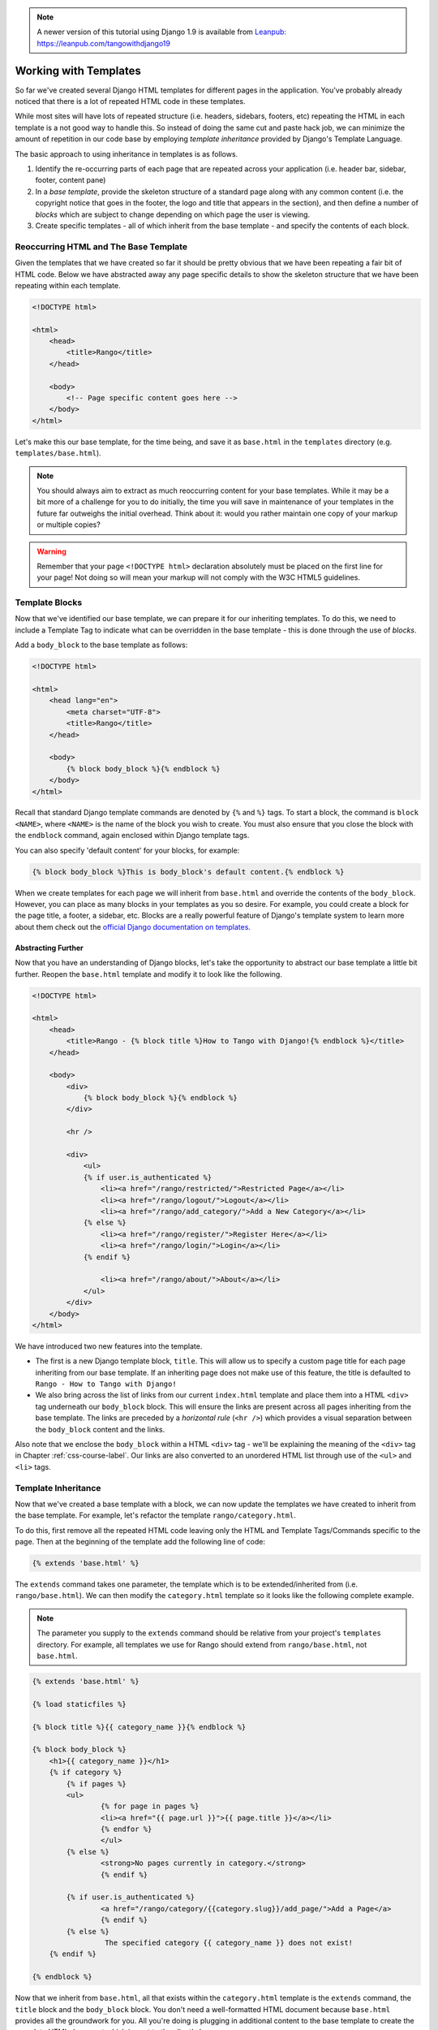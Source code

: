 
.. note::
	A newer version of this tutorial using Django 1.9 is available from `Leanpub: https://leanpub.com/tangowithdjango19 <https://leanpub.com/tangowithdjango19>`_


Working with Templates
======================
So far we've created several Django HTML templates for different pages in the application. You've probably already noticed that there is a lot of repeated HTML code in these templates.

While most sites will have lots of repeated structure (i.e. headers, sidebars, footers, etc) repeating the HTML in each template is a not good way to handle this. So instead of doing the same cut and paste hack job, we can minimize the amount of repetition in our code base by employing *template inheritance* provided by Django's Template Language.

The basic approach to using inheritance in templates is as follows.

#. Identify the re-occurring parts of each page that are repeated across your application (i.e. header bar, sidebar, footer, content pane)
#. In a *base template*, provide the skeleton structure of a standard page along with any common content (i.e. the copyright notice that goes in the footer, the logo and title that appears in the section), and then define a number of *blocks* which are subject to change depending on which page the user is viewing.
#. Create specific templates - all of which inherit from the base template - and specify the contents of each block.

Reoccurring HTML and The Base Template
--------------------------------------
Given the templates that we have created so far it should be pretty obvious that we have been repeating a fair bit of HTML code. Below we have abstracted away any page specific details to show the skeleton structure that we have been repeating within each template.

.. code-block:: html
	
	<!DOCTYPE html>
	
	<html>
	    <head>
	        <title>Rango</title>
	    </head>
	
	    <body>
	        <!-- Page specific content goes here -->
	    </body>
	</html>

Let's make this our base template, for the time being, and save it as ``base.html`` in the ``templates`` directory (e.g. ``templates/base.html``). 

.. note:: You should always aim to extract as much reoccurring content for your base templates. While it may be a bit more of a challenge for you to do initially, the time you will save in maintenance of your templates in the future far outweighs the initial overhead. Think about it: would you rather maintain one copy of your markup or multiple copies?

.. warning:: Remember that your page ``<!DOCTYPE html>`` declaration absolutely must be placed on the first line for your page! Not doing so will mean your markup will not comply with the W3C HTML5 guidelines.

Template Blocks
---------------
Now that we've identified our base template, we can prepare it for our inheriting templates. To do this, we need to include a Template Tag to indicate what can be overridden in the base template - this is done through the use of *blocks*.

Add a ``body_block`` to the base template as follows:

.. code-block:: html
	
	<!DOCTYPE html>
	
	<html>
	    <head lang="en">
		<meta charset="UTF-8">
	        <title>Rango</title>
	    </head>
	
	    <body>
	        {% block body_block %}{% endblock %}
	    </body>
	</html>

Recall that standard Django template commands are denoted by ``{%`` and ``%}`` tags. To start a block, the command is ``block <NAME>``, where ``<NAME>`` is the name of the block you wish to create. You must also ensure that you close the block with the ``endblock`` command, again enclosed within Django template tags.

You can also specify 'default content' for your blocks, for example:

.. code-block:: html
	
	{% block body_block %}This is body_block's default content.{% endblock %}


When we create templates for each page we will inherit from ``base.html`` and override the contents of the ``body_block``. However, you can place as many blocks in your templates as you so desire. For example, you could create a block for the page title, a footer, a sidebar, etc. Blocks are a really powerful feature of Django's template system to learn more about them check out the `official Django documentation on templates <https://docs.djangoproject.com/en/1.7/topics/templates/#id1>`_.

Abstracting Further
...................
Now that you have an understanding of Django blocks, let's take the opportunity to abstract our base template a little bit further. Reopen the ``base.html`` template and modify it to look like the following.

.. code-block:: html
	
	<!DOCTYPE html>
	
	<html>
	    <head>
	        <title>Rango - {% block title %}How to Tango with Django!{% endblock %}</title>
	    </head>

	    <body>
	        <div>
	            {% block body_block %}{% endblock %}
	        </div>
	        
	        <hr />
	        
	        <div>
	            <ul>
	            {% if user.is_authenticated %}
	                <li><a href="/rango/restricted/">Restricted Page</a></li>
	                <li><a href="/rango/logout/">Logout</a></li>
	                <li><a href="/rango/add_category/">Add a New Category</a></li>
	            {% else %}
	                <li><a href="/rango/register/">Register Here</a></li>
	                <li><a href="/rango/login/">Login</a></li>
	            {% endif %}
	                
	                <li><a href="/rango/about/">About</a></li>
	            </ul>
	        </div>
	    </body>
	</html>

We have introduced two new features into the template.

* The first is a new Django template block, ``title``. This will allow us to specify a custom page title for each page inheriting from our base template. If an inheriting page does not make use of this feature, the title is defaulted to ``Rango - How to Tango with Django!``
* We also bring across the list of links from our current ``index.html`` template and place them into a HTML ``<div>`` tag underneath our ``body_block`` block. This will ensure the links are present across all pages inheriting from the base template. The links are preceded by a *horizontal rule* (``<hr />``) which provides a visual separation between the ``body_block`` content and the links. 

Also note that we enclose the ``body_block`` within a HTML ``<div>`` tag - we'll be explaining the meaning of the ``<div>`` tag in Chapter :ref:`css-course-label`. Our links are also converted to an unordered HTML list through use of the ``<ul>`` and ``<li>`` tags.


Template Inheritance
--------------------
Now that we've created a base template with a block, we can now update the templates we have created to inherit from the base template. For example, let's refactor the template ``rango/category.html``.

To do this, first remove all the repeated HTML code leaving only the HTML and Template Tags/Commands specific to the page. Then at the beginning of the template add the following line of code:

.. code-block:: html
	
	{% extends 'base.html' %}

The ``extends`` command takes one parameter, the template which is to be extended/inherited from (i.e. ``rango/base.html``). We can then modify the ``category.html`` template so it looks like the following complete example.

.. note:: The parameter you supply to the ``extends`` command should be relative from your project's ``templates`` directory. For example, all templates we use for Rango should extend from ``rango/base.html``, not ``base.html``.

.. code-block:: html
	
	{% extends 'base.html' %}
	
	{% load staticfiles %}
	
	{% block title %}{{ category_name }}{% endblock %}
	
	{% block body_block %}
	    <h1>{{ category_name }}</h1>
	    {% if category %}
	    	{% if pages %}
	    	<ul>
	        	{% for page in pages %}
	        	<li><a href="{{ page.url }}">{{ page.title }}</a></li>
	        	{% endfor %}
	    		</ul>
	    	{% else %}
	        	<strong>No pages currently in category.</strong>
	    		{% endif %}
	    
	    	{% if user.is_authenticated %}
	       		<a href="/rango/category/{{category.slug}}/add_page/">Add a Page</a>
			{% endif %}
		{% else %}
			 The specified category {{ category_name }} does not exist!
	    {% endif %}
		
	{% endblock %}

Now that we inherit from ``base.html``, all that exists within the ``category.html`` template is the ``extends`` command, the ``title`` block and the ``body_block`` block. You don't need a well-formatted HTML document because ``base.html`` provides all the groundwork for you. All you're doing is plugging in additional content to the base template to create the complete HTML document which is sent to the client's browser.

.. note:: 

 	Templates are very powerful and you can even create your own template tags. Here we have shown how we can minimise the repetition of structure HTML in our templates.

	However, templates can also be used to minimise code within your application's views. For example, if you wanted to include the same database-driven content on each page of your application, you could construct a template that calls a specific view to handle the repeating portion of your webpages. This then saves you from having to call the Django ORM functions which gather the required data for the template in every view that renders it.
	
	To learn more about the extensive functionality offered by Django's template language, check out the official `Django documentation on templates <https://docs.djangoproject.com/en/1.7/topics/templates/>`_. 
	
	
	
Referring to URLs in Templates
------------------------------
So far we have been directly coding the URL of the page/view we want to show within the template, i.e. ``<a href="/rango/about/"> About  </a>``. However, the preferred way is to use the template tag ``url`` to look up the url in the ``urls.py`` files. To do this we can change the way we reference the URL as follows:

.. code-block:: html

	<li><a href="{% url 'about' %}">About</a></li>
	
The Django template engine will look up the ``urls.py`` files for a url with the ``name='about'`` (and then reverse match the actual url). This means if we change the url mappings in ``urls.py`` then we do not have to go through all the templates and update them. If we had not given our urlpattern a name, we could directly reference it as follows:

.. code-block:: html

	<li><a href="{% url 'rango.views.about' %}">About</a></li>
	
Here we need to specify the application, and the view about.

You can now update the base template with the ``url`` template tag so that links in base template are rendered using the following code:

.. code-block:: html
	
	
	<div>
		<ul>
	    {% if user.is_authenticated %}
	    	<li><a href="{% url 'restricted' %}">Restricted Page</a></li>
	        <li><a href="{% url 'logout' %}">Logout</a></li>
	        <li><a href="{% url 'add_category' %}">Add a New Category</a></li>
	    {% else %}
	    	<li><a href="{% url 'register' %}">Register Here</a></li>
	        <li><a href="{% url 'login' %}">Login</a></li>
	    {% endif %}

	    <li><a href="{% url 'about' %}">About</a></li>
	    </ul>
	</div>


In your ``index.html`` template you will notice that you have a parameterized url pattern, i.e. the ``category`` url/view takes the ``category.slug`` as a parameter. To handle this you can pass the url template tag the name of the url/view and the slug, i.e. {% url 'category'  category.slug %} within the template, as follows:

.. code-block:: html


	{% for category in categories %}
	    <li><a href="{% url 'category'  category.slug %}">{{ category.name }}</a></li>
	{% endfor %}


#TODO(leifos): The official tutorial provides an overview of how to use the url template tag, http://django.readthedocs.org/en/latest/intro/tutorial03.html and the answer at stackoverflow was helpful too: http://stackoverflow.com/questions/4599423/using-url-in-django-templates

#TODO(leifos): Also point out how the urls can be placed in a namespace and referenced accordingly, see http://django.readthedocs.org/en/latest/intro/tutorial03.html 


Exercises
---------
Now that you've worked through this chapter, we've got several exercises for you to work through. After completing them, you'll be a Django templating pro.

* Update all other existing templates within Rango's repertoire to extend from the ``base.html`` template. Follow the same process as we demonstrated above. Once completed, your templates should all inherit from ``base.html``, as demonstrated in Figure :num:`fig-rango-template-inheritance`. While you're at it, make sure you remove the links from our ``index.html`` template. We don't need them anymore! You can also remove the link to Rango's homepage within the ``about.html`` template.
* Convert the restricted page to use a template. Call the template ``restricted.html``, and ensure that it too extends from our ``base.html`` template.
* Change all the references to rango urls to use the url template tag.
* Add another link to our growing link collection that allows users to navigate back to Rango's homepage from anywhere on the website.


.. warning:: Remember to add ``{% load static %}`` to the top of each template that makes use of static media. If you don't, you'll get an error! Django template modules must be imported individually for each template that requires them - *you can't make use of modules included in templates you extend from!*

.. _fig-rango-template-inheritance:

.. figure:: ../images/rango-template-inheritance.svg
	:figclass: align-center
	
	A class diagram demonstrating how your templates should inherit from ``base.html``.

.. note:: Upon completion of these exercises, all of Rango's templates should inherit from ``base.html``. Looking back at the contents of ``base.html``, the ``user`` object - found within the context of a given Django request - is used to determine if the current user of Rango is logged in (through use of ``user.is_authenticated``). As all of Rango's templates should inherit from this base template, we can say that *all of Rango's templates now depend on having access to the context of a given request.*
	
	Due to this new dependency, you must check each of Rango's Django views. For each view, ensure that the context for each request is made available to the Django template engine. Throughout this tutorial, we've been using ``render()`` to achieve this, passing the request as a parameter. If you don't ensure this happens, your views may be rendered incorrectly - users may appear to be not logged in, even though Django thinks that they are!
	
	As a quick example of the checks you must carry out, have a look at the ``about`` view. Initially, this was implemented with a hard-coded string response, as shown below. Note that we only send the string - we don't make use of the request passed as the ``request`` parameter.
	
	.. code-block:: python
		
		def about(request):
		    return HttpResponse('Rango says: Here is the about page. <a href="/rango/">Index</a>')
	
	To employ the use of a template, we call the ``render()`` function and pass through the ``request`` object. This will allow the template engine access to objects such as ``user``, which will allow the template engine to determine if the user is logged in (ie. authenticated).
	
	.. code-block:: python
		
		def about(request):
		    
		    return render(request, 'rango/about.html', {})
	
	Remember, the last parameter of ``render()`` is a dictionary with which you can use to pass additional data to the Django template engine. As we have no additional data to pass through we pass through an empty dictionary. Have a look at Section :ref:`adding-a-template-label` to refresh your memory on ``render()``.
	
	
	
	
